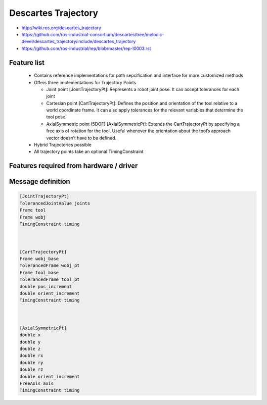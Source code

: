 Descartes Trajectory
====================

* http://wiki.ros.org/descartes_trajectory
* https://github.com/ros-industrial-consortium/descartes/tree/melodic-devel/descartes_trajectory/include/descartes_trajectory
* https://github.com/ros-industrial/rep/blob/master/rep-I0003.rst


Feature list
------------
 * Contains reference implementations for path sepcification and interface for more customized methods
 * Offers three implementations for Trajectory Points

   * Joint point [JointTrajectoryPt]: Represents a robot joint pose. It can accept tolerances for each joint
   * Cartesian point [CartTrajectoryPt]: Defines the position and orientation of the tool relative to a world coordinate frame. It can also apply tolerances for the relevant variables that determine the tool pose.
   * AxialSymmetric point (5DOF) [AxialSymmetricPt]: Extends the CartTrajectoryPt by specifying a free axis of rotation for the tool. Useful whenever the orientation about the tool’s approach vector doesn’t have to be defined.
 * Hybrid Trajectories possible
 * All trajectory points take an optional TimingConstraint


Features required from hardware / driver
----------------------------------------



Message definition
------------------

.. code-block:: yaml

  [JointTrajectoryPt]
  TolerancedJointValue joints           
  Frame tool                            
  Frame wobj                            
  TimingConstraint timing



  [CartTrajectoryPt]
  Frame wobj_base                       
  TolerancedFrame wobj_pt               
  Frame tool_base                       
  TolerancedFrame tool_pt
  double pos_increment
  double orient_increment
  TimingConstraint timing



  [AxialSymmetricPt]
  double x
  double y
  double z
  double rx
  double ry
  double rz
  double orient_increment
  FreeAxis axis
  TimingConstraint timing



